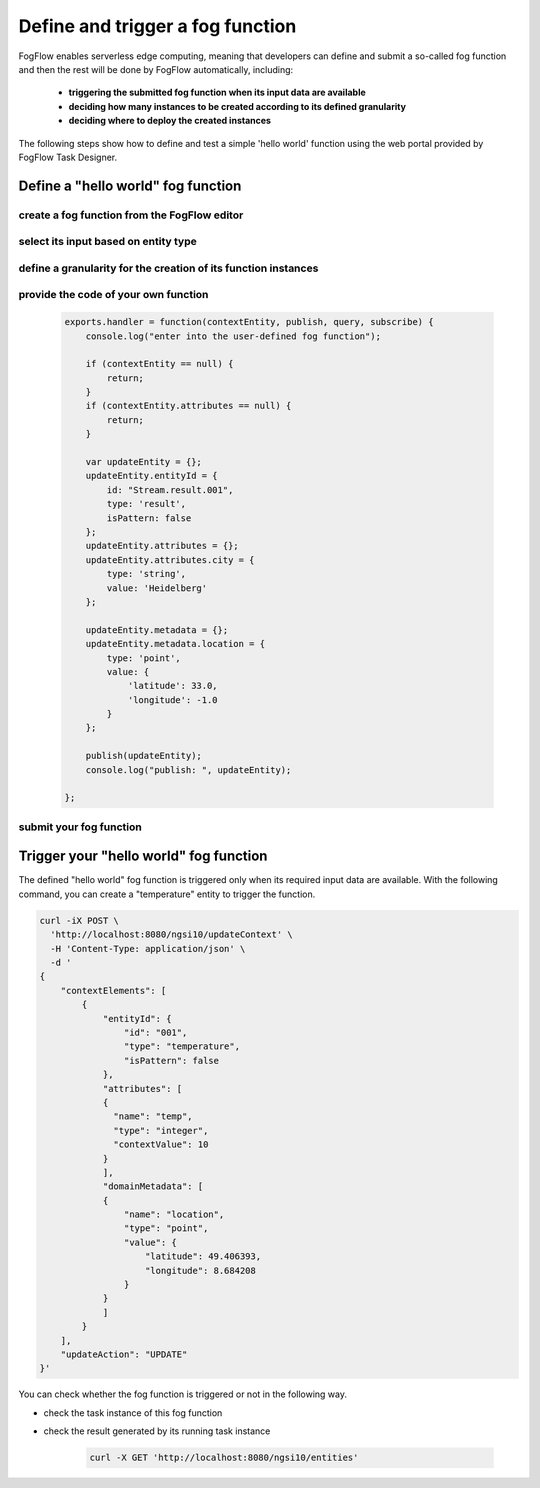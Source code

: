 *****************************************
Define and trigger a fog function
*****************************************

FogFlow enables serverless edge computing, meaning that developers can define and submit a so-called fog function and then 
the rest will be done by FogFlow automatically, including:
	*  **triggering the submitted fog function when its input data are available**
	*  **deciding how many instances to be created according to its defined granularity**
	*  **deciding where to deploy the created instances**

The following steps show how to define and test a simple 'hello world' function using the web portal provided by FogFlow Task Designer. 


Define a "hello world" fog function 
-----------------------------------------------

create a fog function from the FogFlow editor 
^^^^^^^^^^^^^^^^^^^^^^^^^^^^^^^^^^^^^^^^^^^^^^^^

    .. figure:: figures/fog-function-menu.png
       :width: 100 %

    .. figure:: figures/fog-function-selected.png
       :width: 100 %

    .. figure:: figures/fog-function-configuration.png
       :width: 100 %

select its input based on entity type
^^^^^^^^^^^^^^^^^^^^^^^^^^^^^^^^^^^^^^^^^^^^^^^^^^^^^^^

    .. figure:: figures/fog-function-filter.png
       :width: 100 %

define a granularity for the creation of its function instances
^^^^^^^^^^^^^^^^^^^^^^^^^^^^^^^^^^^^^^^^^^^^^^^^^^^^^^^^^^^^^^^^^^^^^^^^^^

    .. figure:: figures/fog-function-granularity.png
       :width: 100 %


provide the code of your own function
^^^^^^^^^^^^^^^^^^^^^^^^^^^^^^^^^^^^^^^^^^^^^^^^
    
    .. code-block:: javascript
    
        exports.handler = function(contextEntity, publish, query, subscribe) {
            console.log("enter into the user-defined fog function");
        
            if (contextEntity == null) {
                return;
            }
            if (contextEntity.attributes == null) {
                return;
            }
        
            var updateEntity = {};
            updateEntity.entityId = {
                id: "Stream.result.001",
                type: 'result',
                isPattern: false
            };
            updateEntity.attributes = {};
            updateEntity.attributes.city = {
                type: 'string',
                value: 'Heidelberg'
            };
        
            updateEntity.metadata = {};
            updateEntity.metadata.location = {
                type: 'point',
                value: {
                    'latitude': 33.0,
                    'longitude': -1.0
                }
            };
        
            publish(updateEntity);
            console.log("publish: ", updateEntity);
        
        };


    .. figure:: figures/fog-function-code.png
       :width: 100 %

submit your fog function
^^^^^^^^^^^^^^^^^^^^^^^^^^^^^^^^^^^^^^^^^^^^^^^^
    
    .. figure:: figures/fog-function-submit.png
       :width: 100 %


Trigger your "hello world" fog function 
--------------------------------------------

The defined "hello world" fog function is triggered only when its required input data are available. 
With the following command, you can create a "temperature" entity to trigger the function. 


    .. figure:: figures/device-registration.png
       :width: 100 %


.. code-block:: console 

    curl -iX POST \
      'http://localhost:8080/ngsi10/updateContext' \
      -H 'Content-Type: application/json' \
      -d '
    {
        "contextElements": [
            {
                "entityId": {
                    "id": "001",
                    "type": "temperature",
                    "isPattern": false
                },
                "attributes": [
                {
                  "name": "temp",
                  "type": "integer",
                  "contextValue": 10
                }
                ],
                "domainMetadata": [
                {
                    "name": "location",
                    "type": "point",
                    "value": {
                        "latitude": 49.406393,
                        "longitude": 8.684208
                    }
                }
                ]
            }
        ],
        "updateAction": "UPDATE"
    }'

You can check whether the fog function is triggered or not in the following way. 

- check the task instance of this fog function


- check the result generated by its running task instance

    .. code-block:: console 
   
        curl -X GET 'http://localhost:8080/ngsi10/entities' 




